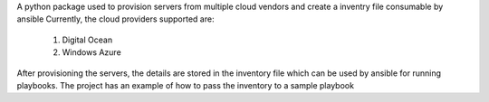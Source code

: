 A python package used to provision servers from multiple cloud vendors and create a inventry file consumable by ansible
Currently, the cloud providers supported are:
	1. Digital Ocean
	2. Windows Azure

After provisioning the servers, the details are stored in the inventory file which can be used by ansible for running playbooks. The project has an example of how to pass the inventory to a sample playbook